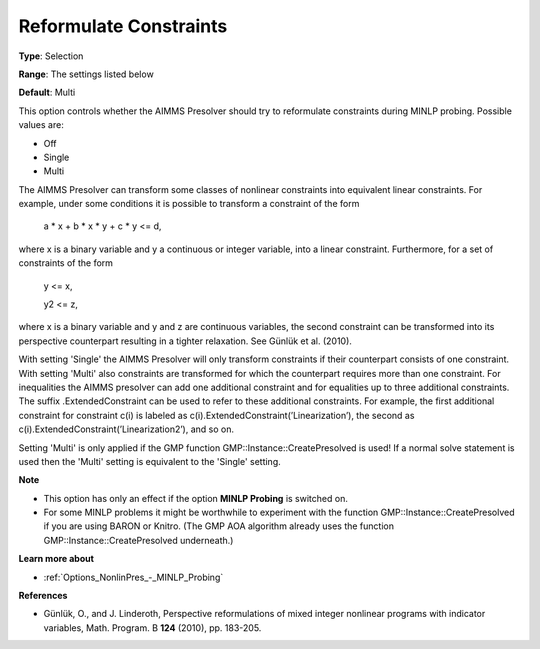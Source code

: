 

.. _Options_NonlinPres_-_Reformulate_Constraints:


Reformulate Constraints
=======================



**Type**:	Selection	

**Range**:	The settings listed below	

**Default**:	Multi	



This option controls whether the AIMMS Presolver should try to reformulate constraints during MINLP probing. Possible values are:



*	Off
*	Single
*	Multi




The AIMMS Presolver can transform some classes of nonlinear constraints into equivalent linear constraints. For example, under some conditions it is possible to transform a constraint of the form





	a * x + b * x * y + c * y <= d,





where x is a binary variable and y a continuous or integer variable, into a linear constraint. Furthermore, for a set of constraints of the form





	y <= x,


	y2 <= z,





where x is a binary variable and y and z are continuous variables, the second constraint can be transformed into its perspective counterpart resulting in a tighter relaxation. See Günlük et al. (2010).





With setting 'Single' the AIMMS Presolver will only transform constraints if their counterpart consists of one constraint. With setting 'Multi' also constraints are transformed for which the counterpart requires more than one constraint. For inequalities the AIMMS presolver can add one additional constraint and for equalities up to three additional constraints. The suffix .ExtendedConstraint can be used to refer to these additional constraints. For example, the first additional constraint for constraint c(i) is labeled as c(i).ExtendedConstraint(’Linearization’), the second as c(i).ExtendedConstraint(’Linearization2’), and so on.





Setting 'Multi' is only applied if the GMP function GMP::Instance::CreatePresolved is used! If a normal solve statement is used then the 'Multi' setting is equivalent to the 'Single' setting.





**Note** 

*	This option has only an effect if the option **MINLP Probing**  is switched on.
*	For some MINLP problems it might be worthwhile to experiment with the function GMP::Instance::CreatePresolved if you are using BARON or Knitro. (The GMP AOA algorithm already uses the function GMP::Instance::CreatePresolved underneath.)




**Learn more about** 

*	:ref:`Options_NonlinPres_-_MINLP_Probing` 




**References** 

*	Günlük, O., and J. Linderoth, Perspective reformulations of mixed integer nonlinear programs with indicator variables, Math. Program. B **124**  (2010), pp. 183-205.




